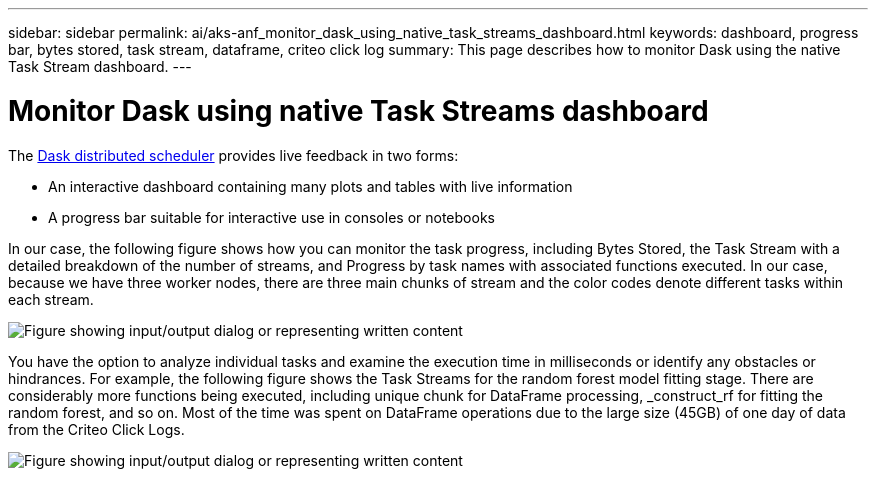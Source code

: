 ---
sidebar: sidebar
permalink: ai/aks-anf_monitor_dask_using_native_task_streams_dashboard.html
keywords: dashboard, progress bar, bytes stored, task stream, dataframe, criteo click log
summary: This page describes how to monitor Dask using the native Task Stream dashboard.
---

= Monitor Dask using native Task Streams dashboard
:hardbreaks:
:nofooter:
:icons: font
:linkattrs:
:imagesdir: ../media/

//
// This file was created with NDAC Version 2.0 (August 17, 2020)
//
// 2021-08-12 10:46:35.691034
//

[.lead]
The https://docs.dask.org/en/latest/scheduling.html[Dask distributed scheduler^] provides live feedback in two forms:

* An interactive dashboard containing many plots and tables with live information
* A progress bar suitable for interactive use in consoles or notebooks

In our case, the following figure shows how you can monitor the task progress, including Bytes Stored, the Task Stream with a detailed breakdown of the number of streams, and Progress by task names with associated functions executed. In our case, because we have three worker nodes, there are three main chunks of stream and the color codes denote different tasks within each stream.

image:aks-anf_image13.png["Figure showing input/output dialog or representing written content"]

You have the option to analyze individual tasks and examine the execution time in milliseconds or identify any obstacles or hindrances. For example, the following figure shows the Task Streams for the random forest model fitting stage. There are considerably more functions being executed, including unique chunk for DataFrame processing, _construct_rf for fitting the random forest, and so on. Most of the time was spent on DataFrame operations due to the large size (45GB) of one day of data from the Criteo Click Logs.

image:aks-anf_image14.png["Figure showing input/output dialog or representing written content"]

